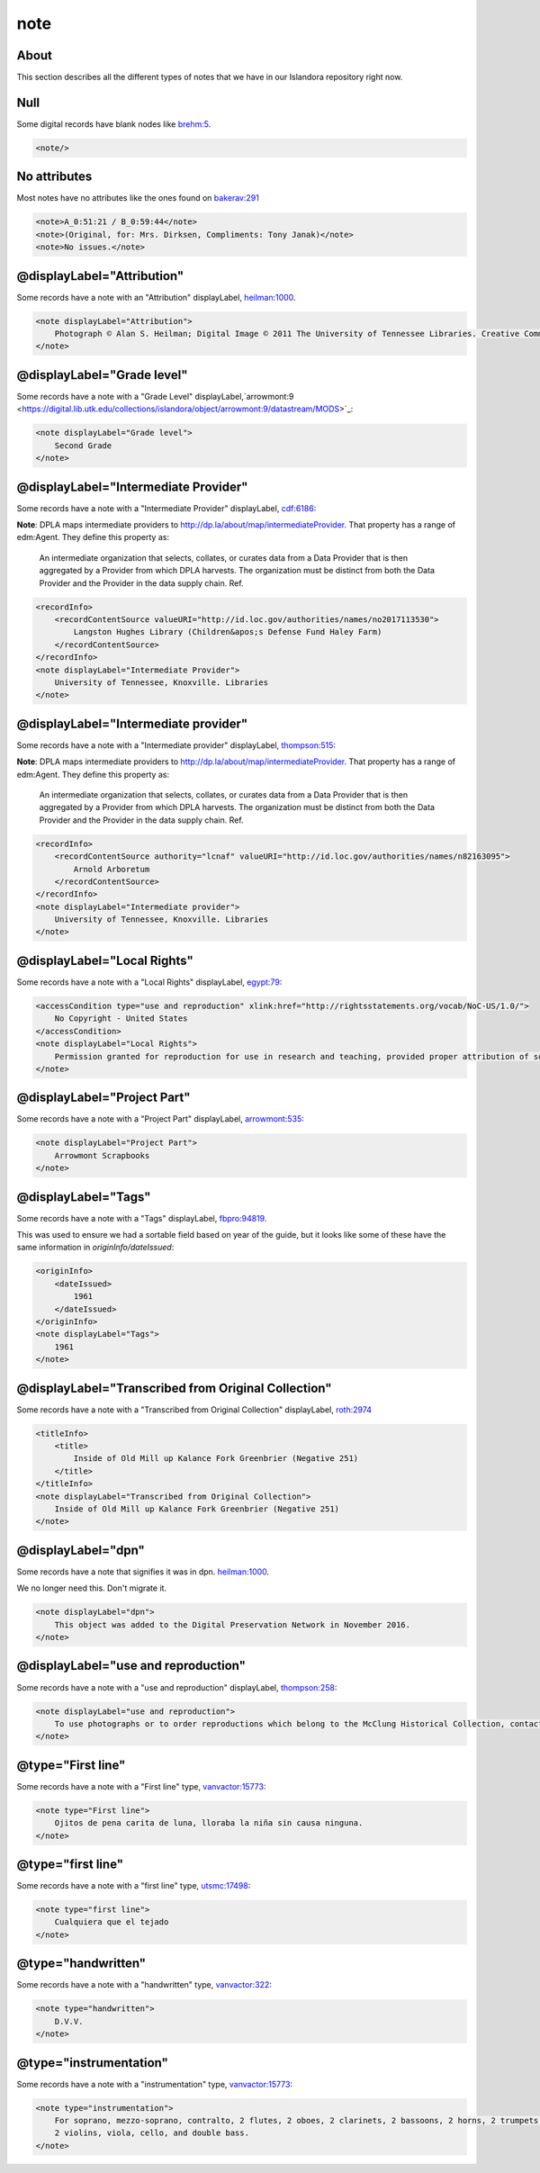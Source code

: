 note
====

About
-----

This section describes all the different types of notes that we have in our Islandora repository right now.

Null
----

Some digital records have blank nodes like `brehm:5 <https://digital.lib.utk.edu/collections/islandora/object/brehm:5/datastream/MODS>`_.

.. code-block:: xml

    <note/>

No attributes
-------------

Most notes have no attributes like the ones found on `bakerav:291 <https://digital.lib.utk.edu/collections/islandora/object/bakerav%3A291/datastream/MODS>`_

.. code-block:: xml

    <note>A_0:51:21 / B_0:59:44</note>
    <note>(Original, for: Mrs. Dirksen, Compliments: Tony Janak)</note>
    <note>No issues.</note>

@displayLabel="Attribution"
---------------------------

Some records have a note with an "Attribution" displayLabel, `heilman:1000 <https://digital.lib.utk.edu/collections/islandora/object/heilman:1000/datastream/MODS>`_.

.. code-block:: xml

    <note displayLabel="Attribution">
        Photograph © Alan S. Heilman; Digital Image © 2011 The University of Tennessee Libraries. Creative Commons License Attribution-NonCommercial-NoDerivs 3.0 Unported (CC BY-NC-ND 3.0) with attribution as follows: [Photograph title and item number], The Botanical Photography of Alan S. Heilman, © Alan S. Heilman, © The University of Tennessee Libraries, 2011.
    </note>

@displayLabel="Grade level"
---------------------------

Some records have a note with a "Grade Level" displayLabel,`arrowmont:9 <https://digital.lib.utk.edu/collections/islandora/object/arrowmont:9/datastream/MODS>`_:

.. code-block:: xml

    <note displayLabel="Grade level">
        Second Grade
    </note>

@displayLabel="Intermediate Provider"
-------------------------------------

Some records have a note with a "Intermediate Provider" displayLabel, `cdf:6186 <https://digital.lib.utk.edu/collections/islandora/object/cdf:6186/datastream/MODS>`_:

**Note**: DPLA maps intermediate providers to http://dp.la/about/map/intermediateProvider. That property has a range of
edm:Agent.  They define this property as:

    An intermediate organization that selects, collates, or curates data from a Data Provider that is then aggregated by a Provider
    from which DPLA harvests. The organization must be distinct from both the Data Provider and the Provider in the data supply
    chain. Ref.

.. code-block:: xml

    <recordInfo>
        <recordContentSource valueURI="http://id.loc.gov/authorities/names/no2017113530">
            Langston Hughes Library (Children&apos;s Defense Fund Haley Farm)
        </recordContentSource>
    </recordInfo>
    <note displayLabel="Intermediate Provider">
        University of Tennessee, Knoxville. Libraries
    </note>

@displayLabel="Intermediate provider"
-------------------------------------

Some records have a note with a "Intermediate provider" displayLabel, `thompson:515 <https://digital.lib.utk.edu/collections/islandora/object/thompson:515/datastream/MODS>`_:

**Note**: DPLA maps intermediate providers to http://dp.la/about/map/intermediateProvider. That property has a range of
edm:Agent.  They define this property as:

    An intermediate organization that selects, collates, or curates data from a Data Provider that is then aggregated by a Provider
    from which DPLA harvests. The organization must be distinct from both the Data Provider and the Provider in the data supply
    chain. Ref.

.. code-block:: xml

    <recordInfo>
        <recordContentSource authority="lcnaf" valueURI="http://id.loc.gov/authorities/names/n82163095">
            Arnold Arboretum
        </recordContentSource>
    </recordInfo>
    <note displayLabel="Intermediate provider">
        University of Tennessee, Knoxville. Libraries
    </note>

@displayLabel="Local Rights"
----------------------------

Some records have a note with a "Local Rights" displayLabel, `egypt:79 <https://digital.lib.utk.edu/collections/islandora/object/egypt:79/datastream/MODS>`_:

.. code-block:: xml

    <accessCondition type="use and reproduction" xlink:href="http://rightsstatements.org/vocab/NoC-US/1.0/">
        No Copyright - United States
    </accessCondition>
    <note displayLabel="Local Rights">
        Permission granted for reproduction for use in research and teaching, provided proper attribution of source. Credit line should read: [description of item, including photographic number], 'Courtesy of McClung Museum of Natural History and Culture, The University of Tennessee.' For all other uses consult https://mcclungmuseum.utk.edu/research/image-services/rights-reproductions/ or call 865-974-2144.
    </note>

@displayLabel="Project Part"
----------------------------

Some records have a note with a "Project Part" displayLabel, `arrowmont:535 <https://digital.lib.utk.edu/collections/islandora/object/arrowmont:535/datastream/MODS>`_:


.. code-block:: xml

    <note displayLabel="Project Part">
        Arrowmont Scrapbooks
    </note>

@displayLabel="Tags"
--------------------

Some records have a note with a "Tags" displayLabel, `fbpro:94819 <https://digital.lib.utk.edu/collections/islandora/object/fbpro:94819/datastream/MODS>`_.

This was used to ensure we had a sortable field based on year of the guide, but it looks like some of these have the same
information in `originInfo/dateIssued`:

.. code-block:: xml

    <originInfo>
        <dateIssued>
            1961
        </dateIssued>
    </originInfo>
    <note displayLabel="Tags">
        1961
    </note>

@displayLabel="Transcribed from Original Collection"
----------------------------------------------------

Some records have a note with a "Transcribed from Original Collection" displayLabel, `roth:2974 <https://digital.lib.utk.edu/collections/islandora/object/roth:2974/datastream/MODS>`_

.. code-block:: xml

    <titleInfo>
        <title>
            Inside of Old Mill up Kalance Fork Greenbrier (Negative 251)
        </title>
    </titleInfo>
    <note displayLabel="Transcribed from Original Collection">
        Inside of Old Mill up Kalance Fork Greenbrier (Negative 251)
    </note>

@displayLabel="dpn"
-------------------

Some records have a note that signifies it was in dpn. `heilman:1000 <https://digital.lib.utk.edu/collections/islandora/object/heilman:1000/datastream/MODS>`_.

We no longer need this.  Don't migrate it.

.. code-block:: xml

    <note displayLabel="dpn">
        This object was added to the Digital Preservation Network in November 2016.
    </note>

@displayLabel="use and reproduction"
------------------------------------

Some records have a note with a "use and reproduction" displayLabel, `thompson:258 <https://digital.lib.utk.edu/collections/islandora/object/thompson:258/datastream/MODS>`_:

.. code-block:: xml

    <note displayLabel="use and reproduction">
        To use photographs or to order reproductions which belong to the McClung Historical Collection, contact DigitalCollections@knoxlib.org or phone 865 215-8808. Please refer to Image Number and provide a brief description of the photograph
    </note>

@type="First line"
------------------

Some records have a note with a "First line" type, `vanvactor:15773 <https://digital.lib.utk.edu/collections/islandora/object/vanvactor:15773/datastream/MODS>`_:

.. code-block:: xml

    <note type="First line">
        Ojitos de pena carita de luna, lloraba la niña sin causa ninguna.
    </note>

@type="first line"
------------------

Some records have a note with a "first line" type, `utsmc:17498 <https://digital.lib.utk.edu/collections/islandora/object/utsmc:17498/datastream/MODS>`_:

.. code-block:: xml

    <note type="first line">
        Cualquiera que el tejado
    </note>

@type="handwritten"
-------------------

Some records have a note with a "handwritten" type, `vanvactor:322 <https://digital.lib.utk.edu/collections/islandora/object/vanvactor:322/datastream/MODS>`_:

.. code-block:: xml

    <note type="handwritten">
        D.V.V.
    </note>

@type="instrumentation"
-----------------------

Some records have a note with a "instrumentation" type, `vanvactor:15773 <https://digital.lib.utk.edu/collections/islandora/object/vanvactor:15773/datastream/MODS>`_:

.. code-block:: xml

    <note type="instrumentation">
        For soprano, mezzo-soprano, contralto, 2 flutes, 2 oboes, 2 clarinets, 2 bassoons, 2 horns, 2 trumpets, timpani,
        2 violins, viola, cello, and double bass.
    </note>
